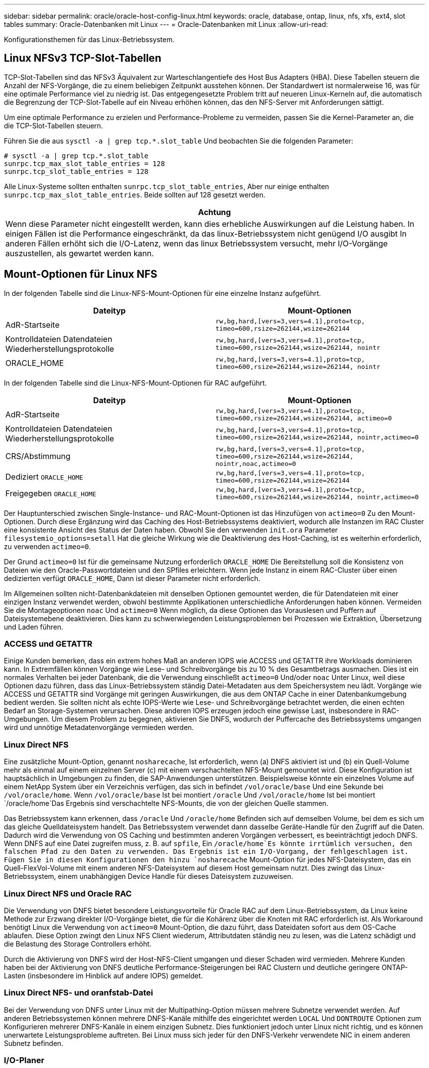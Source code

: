 ---
sidebar: sidebar 
permalink: oracle/oracle-host-config-linux.html 
keywords: oracle, database, ontap, linux, nfs, xfs, ext4, slot tables 
summary: Oracle-Datenbanken mit Linux 
---
= Oracle-Datenbanken mit Linux
:allow-uri-read: 


[role="lead"]
Konfigurationsthemen für das Linux-Betriebssystem.



== Linux NFSv3 TCP-Slot-Tabellen

TCP-Slot-Tabellen sind das NFSv3 Äquivalent zur Warteschlangentiefe des Host Bus Adapters (HBA). Diese Tabellen steuern die Anzahl der NFS-Vorgänge, die zu einem beliebigen Zeitpunkt ausstehen können. Der Standardwert ist normalerweise 16, was für eine optimale Performance viel zu niedrig ist. Das entgegengesetzte Problem tritt auf neueren Linux-Kerneln auf, die automatisch die Begrenzung der TCP-Slot-Tabelle auf ein Niveau erhöhen können, das den NFS-Server mit Anforderungen sättigt.

Um eine optimale Performance zu erzielen und Performance-Probleme zu vermeiden, passen Sie die Kernel-Parameter an, die die TCP-Slot-Tabellen steuern.

Führen Sie die aus `sysctl -a | grep tcp.*.slot_table` Und beobachten Sie die folgenden Parameter:

....
# sysctl -a | grep tcp.*.slot_table
sunrpc.tcp_max_slot_table_entries = 128
sunrpc.tcp_slot_table_entries = 128
....
Alle Linux-Systeme sollten enthalten `sunrpc.tcp_slot_table_entries`, Aber nur einige enthalten `sunrpc.tcp_max_slot_table_entries`. Beide sollten auf 128 gesetzt werden.

|===
| Achtung 


| Wenn diese Parameter nicht eingestellt werden, kann dies erhebliche Auswirkungen auf die Leistung haben. In einigen Fällen ist die Performance eingeschränkt, da das linux-Betriebssystem nicht genügend I/O ausgibt In anderen Fällen erhöht sich die I/O-Latenz, wenn das linux Betriebssystem versucht, mehr I/O-Vorgänge auszustellen, als gewartet werden kann. 
|===


== Mount-Optionen für Linux NFS

In der folgenden Tabelle sind die Linux-NFS-Mount-Optionen für eine einzelne Instanz aufgeführt.

|===
| Dateityp | Mount-Optionen 


| AdR-Startseite | `rw,bg,hard,[vers=3,vers=4.1],proto=tcp,
timeo=600,rsize=262144,wsize=262144` 


| Kontrolldateien
Datendateien
Wiederherstellungsprotokolle | `rw,bg,hard,[vers=3,vers=4.1],proto=tcp,
timeo=600,rsize=262144,wsize=262144,
nointr` 


| ORACLE_HOME | `rw,bg,hard,[vers=3,vers=4.1],proto=tcp,
timeo=600,rsize=262144,wsize=262144,
nointr` 
|===
In der folgenden Tabelle sind die Linux-NFS-Mount-Optionen für RAC aufgeführt.

|===
| Dateityp | Mount-Optionen 


| AdR-Startseite | `rw,bg,hard,[vers=3,vers=4.1],proto=tcp,
timeo=600,rsize=262144,wsize=262144,
actimeo=0` 


| Kontrolldateien
Datendateien
Wiederherstellungsprotokolle | `rw,bg,hard,[vers=3,vers=4.1],proto=tcp,
timeo=600,rsize=262144,wsize=262144,
nointr,actimeo=0` 


| CRS/Abstimmung | `rw,bg,hard,[vers=3,vers=4.1],proto=tcp,
timeo=600,rsize=262144,wsize=262144,
nointr,noac,actimeo=0` 


| Dediziert `ORACLE_HOME` | `rw,bg,hard,[vers=3,vers=4.1],proto=tcp,
timeo=600,rsize=262144,wsize=262144` 


| Freigegeben `ORACLE_HOME` | `rw,bg,hard,[vers=3,vers=4.1],proto=tcp,
timeo=600,rsize=262144,wsize=262144,
nointr,actimeo=0` 
|===
Der Hauptunterschied zwischen Single-Instance- und RAC-Mount-Optionen ist das Hinzufügen von `actimeo=0` Zu den Mount-Optionen. Durch diese Ergänzung wird das Caching des Host-Betriebssystems deaktiviert, wodurch alle Instanzen im RAC Cluster eine konsistente Ansicht des Status der Daten haben. Obwohl Sie den verwenden `init.ora` Parameter `filesystemio_options=setall` Hat die gleiche Wirkung wie die Deaktivierung des Host-Caching, ist es weiterhin erforderlich, zu verwenden `actimeo=0`.

Der Grund `actimeo=0` Ist für die gemeinsame Nutzung erforderlich `ORACLE_HOME` Die Bereitstellung soll die Konsistenz von Dateien wie den Oracle-Passwortdateien und den SPfiles erleichtern. Wenn jede Instanz in einem RAC-Cluster über einen dedizierten verfügt `ORACLE_HOME`, Dann ist dieser Parameter nicht erforderlich.

Im Allgemeinen sollten nicht-Datenbankdateien mit denselben Optionen gemountet werden, die für Datendateien mit einer einzigen Instanz verwendet werden, obwohl bestimmte Applikationen unterschiedliche Anforderungen haben können. Vermeiden Sie die Montageoptionen `noac` Und `actimeo=0` Wenn möglich, da diese Optionen das Vorauslesen und Puffern auf Dateisystemebene deaktivieren. Dies kann zu schwerwiegenden Leistungsproblemen bei Prozessen wie Extraktion, Übersetzung und Laden führen.



=== ACCESS und GETATTR

Einige Kunden bemerken, dass ein extrem hohes Maß an anderen IOPS wie ACCESS und GETATTR ihre Workloads dominieren kann. In Extremfällen können Vorgänge wie Lese- und Schreibvorgänge bis zu 10 % des Gesamtbetrags ausmachen. Dies ist ein normales Verhalten bei jeder Datenbank, die die Verwendung einschließt `actimeo=0` Und/oder `noac` Unter Linux, weil diese Optionen dazu führen, dass das Linux-Betriebssystem ständig Datei-Metadaten aus dem Speichersystem neu lädt. Vorgänge wie ACCESS und GETATTR sind Vorgänge mit geringen Auswirkungen, die aus dem ONTAP Cache in einer Datenbankumgebung bedient werden. Sie sollten nicht als echte IOPS-Werte wie Lese- und Schreibvorgänge betrachtet werden, die einen echten Bedarf an Storage-Systemen verursachen. Diese anderen IOPS erzeugen jedoch eine gewisse Last, insbesondere in RAC-Umgebungen. Um diesem Problem zu begegnen, aktivieren Sie DNFS, wodurch der Puffercache des Betriebssystems umgangen wird und unnötige Metadatenvorgänge vermieden werden.



=== Linux Direct NFS

Eine zusätzliche Mount-Option, genannt `nosharecache`, Ist erforderlich, wenn (a) DNFS aktiviert ist und (b) ein Quell-Volume mehr als einmal auf einem einzelnen Server (c) mit einem verschachtelten NFS-Mount gemountet wird. Diese Konfiguration ist hauptsächlich in Umgebungen zu finden, die SAP-Anwendungen unterstützen. Beispielsweise könnte ein einzelnes Volume auf einem NetApp System über ein Verzeichnis verfügen, das sich in befindet `/vol/oracle/base` Und eine Sekunde bei `/vol/oracle/home`. Wenn `/vol/oracle/base` Ist bei montiert `/oracle` Und `/vol/oracle/home` Ist bei montiert `/oracle/home`Das Ergebnis sind verschachtelte NFS-Mounts, die von der gleichen Quelle stammen.

Das Betriebssystem kann erkennen, dass `/oracle` Und `/oracle/home` Befinden sich auf demselben Volume, bei dem es sich um das gleiche Quelldateisystem handelt. Das Betriebssystem verwendet dann dasselbe Geräte-Handle für den Zugriff auf die Daten. Dadurch wird die Verwendung von OS Caching und bestimmten anderen Vorgängen verbessert, es beeinträchtigt jedoch DNFS. Wenn DNFS auf eine Datei zugreifen muss, z. B. auf `spfile`, Ein `/oracle/home`Es könnte irrtümlich versuchen, den falschen Pfad zu den Daten zu verwenden. Das Ergebnis ist ein I/O-Vorgang, der fehlgeschlagen ist. Fügen Sie in diesen Konfigurationen den hinzu `nosharecache` Mount-Option für jedes NFS-Dateisystem, das ein Quell-FlexVol-Volume mit einem anderen NFS-Dateisystem auf diesem Host gemeinsam nutzt. Dies zwingt das Linux-Betriebssystem, einem unabhängigen Device Handle für dieses Dateisystem zuzuweisen.



=== Linux Direct NFS und Oracle RAC

Die Verwendung von DNFS bietet besondere Leistungsvorteile für Oracle RAC auf dem Linux-Betriebssystem, da Linux keine Methode zur Erzwang direkter I/O-Vorgänge bietet, die für die Kohärenz über die Knoten mit RAC erforderlich ist. Als Workaround benötigt Linux die Verwendung von `actimeo=0` Mount-Option, die dazu führt, dass Dateidaten sofort aus dem OS-Cache ablaufen. Diese Option zwingt den Linux NFS Client wiederum, Attributdaten ständig neu zu lesen, was die Latenz schädigt und die Belastung des Storage Controllers erhöht.

Durch die Aktivierung von DNFS wird der Host-NFS-Client umgangen und dieser Schaden wird vermieden. Mehrere Kunden haben bei der Aktivierung von DNFS deutliche Performance-Steigerungen bei RAC Clustern und deutliche geringere ONTAP-Lasten (insbesondere im Hinblick auf andere IOPS) gemeldet.



=== Linux Direct NFS- und oranfstab-Datei

Bei der Verwendung von DNFS unter Linux mit der Multipathing-Option müssen mehrere Subnetze verwendet werden. Auf anderen Betriebssystemen können mehrere DNFS-Kanäle mithilfe des eingerichtet werden `LOCAL` Und `DONTROUTE` Optionen zum Konfigurieren mehrerer DNFS-Kanäle in einem einzigen Subnetz. Dies funktioniert jedoch unter Linux nicht richtig, und es können unerwartete Leistungsprobleme auftreten. Bei Linux muss sich jeder für den DNFS-Verkehr verwendete NIC in einem anderen Subnetz befinden.



=== I/O-Planer

Der Linux-Kernel ermöglicht eine Steuerung auf niedriger Ebene über die Art und Weise, wie I/O-Vorgänge zum Blockieren von Geräten geplant werden. Die Standardeinstellungen auf verschiedenen Linux-Distribution variieren erheblich. Tests zeigen, dass Deadline in der Regel die besten Ergebnisse bietet, aber gelegentlich NOOP war etwas besser. Der Unterschied in der Performance ist minimal, aber testen Sie beide Optionen, wenn es erforderlich ist, um die maximal mögliche Performance aus einer Datenbankkonfiguration zu extrahieren. CFQ ist in vielen Konfigurationen der Standard und hat bei Datenbank-Workloads erhebliche Performance-Probleme gezeigt.

Anweisungen zur Konfiguration des I/O-Planers finden Sie in der entsprechenden Dokumentation des Linux-Anbieters.



=== Multipathing

Einige Kunden sind während der Netzwerkunterbrechung auf Abstürze gestoßen, weil der Multipath-Daemon auf ihrem System nicht ausgeführt wurde. Bei aktuellen Versionen von Linux können der Installationsprozess des Betriebssystems und des Multipathing-Daemons diese Betriebssysteme für dieses Problem anfällig machen. Die Pakete sind ordnungsgemäß installiert, aber nach einem Neustart nicht für den automatischen Start konfiguriert.

Die Standardeinstellung für den Multipath-Daemon unter RHEL5.5 kann beispielsweise wie folgt angezeigt werden:

....
[root@host1 iscsi]# chkconfig --list | grep multipath
multipathd      0:off   1:off   2:off   3:off   4:off   5:off   6:off
....
Dies kann mit den folgenden Befehlen korrigiert werden:

....
[root@host1 iscsi]# chkconfig multipathd on
[root@host1 iscsi]# chkconfig --list | grep multipath
multipathd      0:off   1:off   2:on    3:on    4:on    5:on    6:off
....


== ASM Spiegelung

ASM-Spiegelung erfordert möglicherweise Änderungen an den Linux Multipath-Einstellungen, damit ASM ein Problem erkennen und zu einer alternativen Ausfallgruppe wechseln kann. Die meisten ASM-Konfigurationen auf ONTAP verwenden externe Redundanz. Das bedeutet, dass Datensicherung durch das externe Array bereitgestellt wird und ASM keine Daten spiegelt. Einige Standorte verwenden ASM mit normaler Redundanz, um normalerweise zwei-Wege-Spiegelung über verschiedene Standorte hinweg bereitzustellen.

Die Linux-Einstellungen, die im angezeigt werden link:https://docs.netapp.com/us-en/ontap-sanhost/hu_fcp_scsi_index.html["NetApp Host Utilities-Dokumentation"] Schließen Sie Multipath-Parameter ein, die zu unbestimmter I/O-Warteschlange führen Dies bedeutet, dass ein I/O auf einem LUN-Gerät ohne aktive Pfade so lange wartet, wie es für den I/O-Abschluss erforderlich ist. Dies ist in der Regel wünschenswert, da Linux-Hosts so lange warten, bis die Änderungen des SAN-Pfads abgeschlossen sind, FC-Switches neu gestartet werden oder ein Storage-System einen Failover abschließt.

Dieses unbegrenzte Warteschlangenverhalten verursacht ein Problem mit der ASM-Spiegelung, da ASM einen I/O-Fehler empfangen muss, damit er I/O auf einer alternativen LUN erneut versuchen kann.

Legen Sie die folgenden Parameter in Linux fest `multipath.conf` Datei für ASM-LUNs, die mit ASM-Spiegelung verwendet werden:

....
polling_interval 5
no_path_retry 24
....
Mit diesen Einstellungen wird ein Timeout von 120 Sekunden für ASM-Geräte erstellt. Das Timeout wird als berechnet `polling_interval` * `no_path_retry` Sekunden lang. Der genaue Wert muss unter Umständen angepasst werden, aber ein Timeout von 120 Sekunden sollte für die meisten Anwendungen ausreichen. Insbesondere sollten in 120 Sekunden eine Controller-Übernahme oder -Rückgabe möglich sein, ohne dass ein I/O-Fehler auftritt, der dazu führen würde, dass die Fehlergruppe offline geschaltet wird.

A niedriger `no_path_retry` Value kann die für ASM erforderliche Zeit zum Wechsel zu einer alternativen Ausfallgruppe verkürzen. Dies erhöht jedoch auch das Risiko eines unerwünschten Failovers während Wartungsaktivitäten wie beispielsweise einem Controller-Takeover. Das Risiko kann durch eine sorgfältige Überwachung des ASM-Spiegelungsstatus verringert werden. Wenn ein unerwünschtes Failover auftritt, können die Spiegelungen schnell neu synchronisiert werden, wenn die Resynchronisierung relativ schnell durchgeführt wird. Weitere Informationen finden Sie in der Oracle-Dokumentation zu ASM Fast Mirror Resync für die verwendete Version der Oracle-Software.



== Mount-Optionen für Linux xfs, ext3 und ext4


TIP: *NetApp empfiehlt* die Verwendung der Standard-Mount-Optionen.

